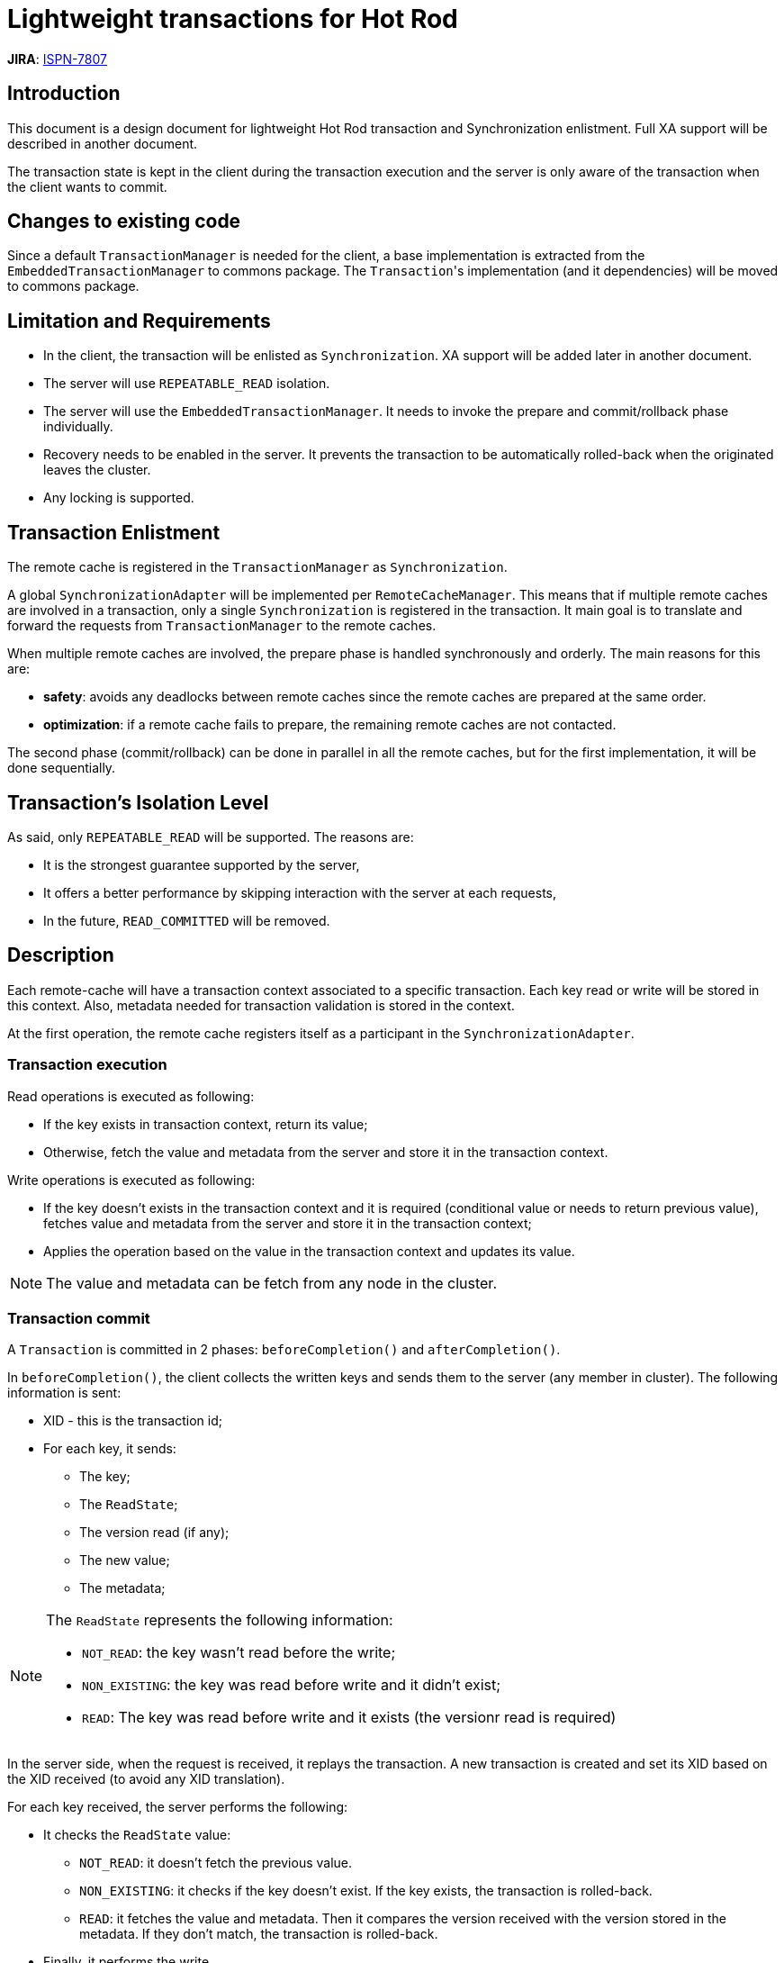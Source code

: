 Lightweight transactions for Hot Rod
====================================

*JIRA*: https://issues.jboss.org/browse/ISPN-7807[ISPN-7807]

== Introduction

This document is a design document for lightweight Hot Rod transaction and Synchronization enlistment. Full XA support will be described in another document.

The transaction state is kept in the client during the transaction execution and the server is only aware of the transaction when the client wants to commit.

== Changes to existing code

Since a default `TransactionManager` is needed for the client, a base implementation is extracted from the `EmbeddedTransactionManager` to commons package.
The `Transaction`'s implementation (and it dependencies) will be moved to commons package.

== Limitation and Requirements

* In the client, the transaction will be enlisted as `Synchronization`.
XA support will be added later in another document.

* The server will use `REPEATABLE_READ` isolation.

* The server will use the `EmbeddedTransactionManager`.
It needs to invoke the prepare and commit/rollback phase individually.

* [.line-through]#Recovery needs to be enabled in the server.
It prevents the transaction to be automatically rolled-back when the originated leaves the cluster.#

* Any locking is supported.

== Transaction Enlistment

The remote cache is registered in the `TransactionManager` as `Synchronization`.

A global `SynchronizationAdapter` will be implemented per `RemoteCacheManager`.
This means that if multiple remote caches are involved in a transaction, only a single `Synchronization` is registered in the transaction.
It main goal is to translate and forward the requests from `TransactionManager` to the remote caches.

When multiple remote caches are involved, the prepare phase is handled synchronously and orderly.
The main reasons for this are:

* *safety*: avoids any deadlocks between remote caches since the remote caches are prepared at the same order.
* *optimization*: if a remote cache fails to prepare, the remaining remote caches are not contacted.

The second phase (commit/rollback) can be done in parallel in all the remote caches, but for the first implementation, it will be done sequentially.

== Transaction's Isolation Level

As said, only `REPEATABLE_READ` will be supported. The reasons are:

* It is the strongest guarantee supported by the server,

* It offers a better performance by skipping interaction with the server at each requests,

* In the future, `READ_COMMITTED` will be removed.

== Description

Each remote-cache will have a transaction context associated to a specific transaction.
Each key read or write will be stored in this context.
Also, metadata needed for transaction validation is stored in the context.

At the first operation, the remote cache registers itself as a participant in the `SynchronizationAdapter`.

=== Transaction execution

Read operations is executed as following:

* If the key exists in transaction context, return its value;
* Otherwise, fetch the value and metadata from the server and store it in the transaction context.

Write operations is executed as following:

* If the key doesn't exists in the transaction context and it is required (conditional value or needs to return previous value), fetches value and metadata from the server and store it in the transaction context;
* Applies the operation based on the value in the transaction context and updates its value.

NOTE: The value and metadata can be fetch from any node in the cluster.

=== Transaction commit

A `Transaction` is committed in 2 phases: `beforeCompletion()` and `afterCompletion()`.

In `beforeCompletion()`, the client collects the written keys and sends them to the server (any member in cluster).
The following information is sent:

* XID - this is the transaction id;
* For each key, it sends:
** The key;
** The `ReadState`;
** The version read (if any);
** The new value;
** The metadata;

[NOTE]
======
The `ReadState` represents the following information:

* `NOT_READ`: the key wasn't read before the write;
* `NON_EXISTING`: the key was read before write and it didn't exist;
* `READ`: The key was read before write and it exists (the versionr read is required)
======

In the server side, when the request is received, it replays the transaction.
A new transaction is created and set its XID based on the XID received (to avoid any XID translation).

For each key received, the server performs the following:

* It checks the `ReadState` value:
** `NOT_READ`: it doesn't fetch the previous value.
** `NON_EXISTING`: it checks if the key doesn't exist.
If the key exists, the transaction is rolled-back.
** `READ`: it fetches the value and metadata.
Then it compares the version received with the version stored in the metadata.
If they don't match, the transaction is rolled-back.
* Finally, it performs the write.

When all keys are handled, the server invokes `EmbeddedTransaction.runPrepare()`.
The outcome is sending back to the client.

The client receives the outcome and marks the transaction to rollback if the server failed to prepare.

Finally, in `afterCompletion()`, the client only sends the commit or rollback request:

* XID
* `COMMIT` or `ROLLBACK` request.

In the server, if the transaction was executed locally, it invokes the `EmbeddedTransaction.runCommit(`).
Otherwise, use the `RecoveryManager` to commit or rollback the transaction.

NOTE: Not sure if the `RecoveryManager` can be used or if I need to create a Global Transaction Table.

== Hot Rod Protocol Details

=== Operation Codes

4 new operation codes:

|===
|Operation Code | Response Operation Code |Operation

|0x3B
|0x3C
|Prepare Request

|0x3D
|0x3E
|Commit Request

|0x3F
|0x40
|Rollback Request

|===

=== Messages description

The transaction id (XID) is present on the request header.
However, it will be changed to support variable size XID

.XID
[cols="<.^,<.^,<"]
|===
|Field Name |Size |Value

|Format ID
|long
| The XID format.

|Length of Global Transaction id
|byte
|The length of global transaction id byte array. It max value is `64`.

|Global Transaction Id
|byte array
|The global transaction id.

|Length of Branch Qualifier
|byte
|The length of branch qualifier byte array. It max value is `64`.

|Branch Qualifier
|byte array
|The branch qualifier.

|===


.Prepare Request (operation code `0x3B`)
[cols="<.^,<.^,<"]
|===
|Field Name |Size |Value

|Header
|variable
|Request header

|OnePhaseCommit
|byte
|When it is set to `1`, the server will use one-phase-commit if available (XA only)

|Number of keys
|vInt
|The number of keys

3+^|For each key

| Key Length
| vInt
| Length of key.
Note that the size of a vInt can be up to 5 bytes which in theory can produce bigger numbers than `Integer.MAX_VALUE`.
However, Java cannot create a single array that’s bigger than `Integer.MAX_VALUE`, hence the protocol is limiting vInt array lengths to `Integer.MAX_VALUE`.

|Key
|byte array
|Byte array containing the key

|Version Read
|long
|The version read. `0` if `ReadState` is `NOT_READ` or `NON_EXISTING`.


|Control Byte
|Byte
|The first 2 bits are the `ReadState`: +
+0x01+ = `NOT_READ` +
+0x02+ = `NON_EXISTING` +
+0x03+ = `READ` +
The 3rd bit represents the remove or put operation.
If `1`, the operation is a remove and the next data is not sent.
If `0`, the operation is a put.

|Lifespan
|vInt
|Number of seconds that a entry during which the entry is allowed to life.
If number of seconds is bigger than 30 days, this number of seconds is treated as UNIX time and so, represents the number of seconds since 1/1/1970.
If set to `0`, lifespan is unlimited.

|Max Idle
|vInt
|Number of seconds that a entry can be idle before it’s evicted from the cache.
If `0`, no max idle time.

|Value Length
|vInt
|Length of value

|Value
|byte-array
|Value to be stored

|===

.Commit and Rollback Request (operation code `0x3D` and `0x3F`)
[cols="<.^,<.^,<"]
|===
|Field Name |Size |Value

|Header
|variable
|Request header

|===

.Response (operation code `0x3C`, `0x3E` and `0x40`)
[cols="<.^,<.^,<"]
|===
|Field Name |Size |Value

|Header
|variable
|Response header

|Status
|byte
|One of the following values +
+0x00+ OK +
+0x01+ Invalid configuration (server side) +

|XA return code
|vInt
|The XA code representing the prepare response. +
If `Status==0x00`, this field value is
`XA_OK(0)`, `XA_RDONLY(3)` or any of the error codes (see `XaException`). +
If `Status==0x01`, this field is zero.

|===

== Failure Scenarios

Nodes crashing or topology changes in the server doesn't affect the transaction during its execution.
However, some scenarios during the transaction prepare phase need to be handled.
Note that, after the transaction is prepared, the commit or rollback phase can happen in any node and it is free to be retried.

=== Topology change during transaction replay and prepare phase

Nodes joining or leaving during the transaction replay is already handled.
However, a special attention is needed if the originator crashes.

The client is allowed to retry the prepare phase in another node, but the server needs to ensure that the `GlobalTransaction` is the same.
This requirement is needed for `PESSIMISTIC` locking mode due to the lock acquisition at transaction runtime.

This solution covers the case where the client sends the prepare and the server crashes without sending the reply.

=== Topology change during transaction second phase

In this scenario, the client has the outcome of the prepare phase and it is free to retry the commit or rollback request in whatever node it wants.

=== Client crashes/disconnects

After a prepare phase, the locks are held until the client sends the commit or rollback request.
If the client crashes, the locks may be held forever (or until a system administrator force the transaction to commit or rollback via Recovery).
Unfortunately, there is no client failure detector and a system administrator intervention is needed.